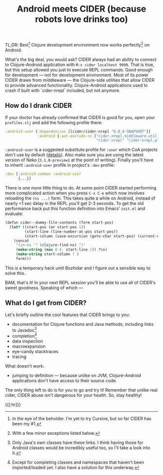 #+title: Android meets CIDER (because robots love drinks too)
#+tags: cider
#+OPTIONS: toc:nil author:nil

TL;DR: Best[fn:1] Clojure development environment now works perfectly[fn:2] on
Android.

What's the big deal, you would ask? CIDER always had an ability to connect to
Clojure-Android application with =M-x cider localhost 9999=. That is true, but
this setup allowed you just to execute REPL commands. Good enough for
development --- not for development environment. Most of its power CIDER draws
from middleware --- the Clojure-side utilities that allow CIDER to provide
advanced functionality. Clojure-Android applications used to crash if built with
`cider-nrepl` included, but not anymore.

#+readmore

** How do I drank CIDER

   If your doctor has already confirmed that CIDER is good for you, open your
   =profiles.clj= and add the following profile there:

#+BEGIN_SRC clojure
:android-user {:dependencies [[cider/cider-nrepl "0.8.0-SNAPSHOT"]]
               :android {:aot-exclude-ns ["cider.nrepl.middleware.util.java.parser"
                                          "cider.nrepl" "cider-nrepl.plugin"]}}
#+END_SRC

   =:android-user= is a suggested substitute profile for =:user= which CoA
   projects don't use by default ([[https://github.com/clojure-android/lein-droid/wiki/Profiles#android-common][details]]). Also make sure you are using the
   latest version of Neko (=3.1.0-preview1= at the point of writing). Finally
   you'll have to inherit =:android-user= profile in project's =:dev= profile:

#+BEGIN_SRC clojure
:dev [:android-common :android-user
      {...}]
#+END_SRC

   There is one more little thing to do. At some point CIDER started performing
   more complicated action when you press =C-x C-e= which now involves reloading
   the =(ns ...)= form. This takes quite a while on Android, instead of nearly
   <1 sec delay in the REPL you'll get 2-3 seconds. To get the old performance
   back put this function definition into Emacs' =init.el= and evaluate:

#+BEGIN_SRC scheme
(defun cider--dummy-file-contents (form start-pos)
  (let* ((start-pos (or start-pos 1))
         (start-line (line-number-at-pos start-pos))
         (start-column (save-excursion (goto-char start-pos) (current-column))))
    (concat
     "(in-ns '" (clojure-find-ns) ")"
     (make-string (max 0 (- start-line 1)) ?\n)
     (make-string start-column ? )
     form)))
#+END_SRC

   This is a temporary hack until Bozhidar and I figure out a sensible way to
   solve this.

   BAM, that's it! In your next REPL session you'll be able to use all of
   CIDER's sweet goodness. Speaking of which ---

** What do I get from CIDER?

   Let's briefly outline the cool features that CIDER brings to you:
   - documentation for Clojure functions and Java methods, including links to
     Javadoc[fn:3]
   - completion[fn:4]
   - data inspection
   - macroexpansion
   - eye-candy stacktraces
   - tracing

   What doesn't work:
   - jumping to definition --- because unlike on JVM, Clojure-Android
     applications don't have access to their source code.

   The only thing left to do is for you to go and try it! Remember that unlike
   real cider, CIDER abuse isn't dangerous for your health. So, stay healthy!

{{[:hr]}}

[fn:1] In the eye of the beholder. I'm yet to try Cursive, but so far CIDER has
been my #1.

[fn:2] With a few minor exceptions listed below.

[fn:3] Only Java's own classes have these links. I think having those for
Android classes would be incredibly useful too, so I'll take a look into it.

[fn:4] Except for completing classes and namespaces that haven't been
imported/loaded yet. I also have a solution for this underway.

